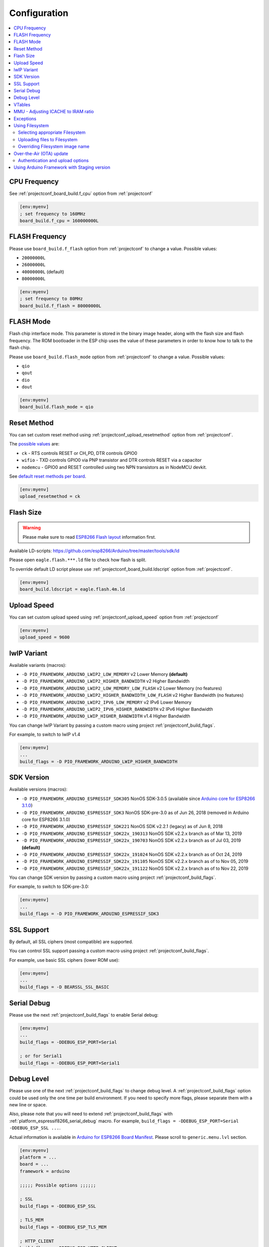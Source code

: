 ..  Copyright (c) 2014-present PlatformIO <contact@platformio.org>
    Licensed under the Apache License, Version 2.0 (the "License");
    you may not use this file except in compliance with the License.
    You may obtain a copy of the License at
       http://www.apache.org/licenses/LICENSE-2.0
    Unless required by applicable law or agreed to in writing, software
    distributed under the License is distributed on an "AS IS" BASIS,
    WITHOUT WARRANTIES OR CONDITIONS OF ANY KIND, either express or implied.
    See the License for the specific language governing permissions and
    limitations under the License.

Configuration
-------------

.. contents::
    :local:

CPU Frequency
~~~~~~~~~~~~~

See :ref:`projectconf_board_build.f_cpu` option from :ref:`projectconf`

.. code-block:: ini

    [env:myenv]
    ; set frequency to 160MHz
    board_build.f_cpu = 160000000L

FLASH Frequency
~~~~~~~~~~~~~~~

Please use ``board_build.f_flash`` option from :ref:`projectconf` to change
a value. Possible values:

* ``20000000L``
* ``26000000L``
* ``40000000L`` (default)
* ``80000000L``

.. code-block:: ini

    [env:myenv]
    ; set frequency to 80MHz
    board_build.f_flash = 80000000L

FLASH Mode
~~~~~~~~~~

Flash chip interface mode. This parameter is stored in the binary image
header, along with the flash size and flash frequency. The ROM bootloader
in the ESP chip uses the value of these parameters in order to know how to
talk to the flash chip.

Please use ``board_build.flash_mode`` option from :ref:`projectconf` to change
a value. Possible values:

* ``qio``
* ``qout``
* ``dio``
* ``dout``

.. code-block:: ini

    [env:myenv]
    board_build.flash_mode = qio

Reset Method
~~~~~~~~~~~~

You can set custom reset method using :ref:`projectconf_upload_resetmethod`
option from :ref:`projectconf`.

The `possible values <https://github.com/igrr/esptool-ck#supported-boards>`_ are:

* ``ck`` - RTS controls RESET or CH_PD, DTR controls GPIO0
* ``wifio`` - TXD controls GPIO0 via PNP transistor and DTR controls RESET via a capacitor
* ``nodemcu`` - GPIO0 and RESET controlled using two NPN transistors as in NodeMCU devkit.

See `default reset methods per board <https://github.com/platformio/platform-espressif8266/search?p=1&q=resetmethod>`_.

.. code-block:: ini

    [env:myenv]
    upload_resetmethod = ck

.. _platform_espressif_customflash:

Flash Size
~~~~~~~~~~

.. warning::
    Please make sure to read `ESP8266 Flash layout <https://arduino-esp8266.readthedocs.io/en/latest/filesystem.html#flash-layout>`_
    information first.

Available LD-scripts:
https://github.com/esp8266/Arduino/tree/master/tools/sdk/ld

Please open ``eagle.flash.***.ld`` file to check how flash is split.

To override default LD script please use :ref:`projectconf_board_build.ldscript`
option from :ref:`projectconf`.

.. code-block:: ini

    [env:myenv]
    board_build.ldscript = eagle.flash.4m.ld

Upload Speed
~~~~~~~~~~~~

You can set custom upload speed using :ref:`projectconf_upload_speed` option
from :ref:`projectconf`

.. code-block:: ini

    [env:myenv]
    upload_speed = 9600

lwIP Variant
~~~~~~~~~~~~

Available variants (macros):

* ``-D PIO_FRAMEWORK_ARDUINO_LWIP2_LOW_MEMORY`` v2 Lower Memory **(default)**
* ``-D PIO_FRAMEWORK_ARDUINO_LWIP2_HIGHER_BANDWIDTH`` v2 Higher Bandwidth
* ``-D PIO_FRAMEWORK_ARDUINO_LWIP2_LOW_MEMORY_LOW_FLASH`` v2 Lower Memory (no features)
* ``-D PIO_FRAMEWORK_ARDUINO_LWIP2_HIGHER_BANDWIDTH_LOW_FLASH`` v2 Higher Bandwidth (no features)
* ``-D PIO_FRAMEWORK_ARDUINO_LWIP2_IPV6_LOW_MEMORY`` v2 IPv6 Lower Memory
* ``-D PIO_FRAMEWORK_ARDUINO_LWIP2_IPV6_HIGHER_BANDWIDTH`` v2 IPv6 Higher Bandwidth
* ``-D PIO_FRAMEWORK_ARDUINO_LWIP_HIGHER_BANDWIDTH`` v1.4 Higher Bandwidth

You can change lwIP Variant by passing a custom macro using project
:ref:`projectconf_build_flags`.

For example, to switch to lwIP v1.4

.. code-block:: ini

    [env:myenv]
    ...
    build_flags = -D PIO_FRAMEWORK_ARDUINO_LWIP_HIGHER_BANDWIDTH

SDK Version
~~~~~~~~~~~

Available versions (macros):

* ``-D PIO_FRAMEWORK_ARDUINO_ESPRESSIF_SDK305`` NonOS SDK-3.0.5 (available since `Arduino core for ESP8266 3.1.0 <https://github.com/esp8266/Arduino/releases/tag/3.1.0>`_)
* ``-D PIO_FRAMEWORK_ARDUINO_ESPRESSIF_SDK3`` NonOS SDK-pre-3.0 as of Jun 26, 2018 (removed in Arduino core for ESP8266 3.1.0)
* ``-D PIO_FRAMEWORK_ARDUINO_ESPRESSIF_SDK221`` NonOS SDK v2.2.1 (legacy) as of Jun 8, 2018
* ``-D PIO_FRAMEWORK_ARDUINO_ESPRESSIF_SDK22x_190313`` NonOS SDK v2.2.x branch as of Mar 13, 2019
* ``-D PIO_FRAMEWORK_ARDUINO_ESPRESSIF_SDK22x_190703`` NonOS SDK v2.2.x branch as of Jul 03, 2019 **(default)**
* ``-D PIO_FRAMEWORK_ARDUINO_ESPRESSIF_SDK22x_191024`` NonOS SDK v2.2.x branch as of Oct 24, 2019
* ``-D PIO_FRAMEWORK_ARDUINO_ESPRESSIF_SDK22x_191105`` NonOS SDK v2.2.x branch as of to Nov 05, 2019
* ``-D PIO_FRAMEWORK_ARDUINO_ESPRESSIF_SDK22x_191122`` NonOS SDK v2.2.x branch as of to Nov 22, 2019

You can change SDK version by passing a custom macro using project
:ref:`projectconf_build_flags`.

For example, to switch to SDK-pre-3.0:

.. code-block:: ini

    [env:myenv]
    ...
    build_flags = -D PIO_FRAMEWORK_ARDUINO_ESPRESSIF_SDK3

SSL Support
~~~~~~~~~~~

By default, all SSL ciphers (most compatible) are supported.

You can control SSL support passing a custom macro using project
:ref:`projectconf_build_flags`.

For example, use basic SSL ciphers (lower ROM use):

.. code-block:: ini

    [env:myenv]
    ...
    build_flags = -D BEARSSL_SSL_BASIC


.. _platform_espressif8266_serial_debug:

Serial Debug
~~~~~~~~~~~~

Please use the next :ref:`projectconf_build_flags` to enable Serial debug:

.. code-block:: ini

    [env:myenv]
    ...
    build_flags = -DDEBUG_ESP_PORT=Serial

    ; or for Serial1
    build_flags = -DDEBUG_ESP_PORT=Serial1


Debug Level
~~~~~~~~~~~

Please use one of the next :ref:`projectconf_build_flags` to change debug level.
A :ref:`projectconf_build_flags` option could be used only the one time per
build environment. If you need to specify more flags, please separate them
with a new line or space.

Also, please note that you will need to extend :ref:`projectconf_build_flags`
with :ref:`platform_espressif8266_serial_debug` macro. For example,
``build_flags = -DDEBUG_ESP_PORT=Serial -DDEBUG_ESP_SSL ...``.

Actual information is available in `Arduino for ESP8266 Board Manifest <https://github.com/esp8266/Arduino/blob/master/boards.txt#L286>`_.
Please scroll to ``generic.menu.lvl`` section.


.. code-block:: ini

    [env:myenv]
    platform = ...
    board = ...
    framework = arduino

    ;;;;; Possible options ;;;;;;

    ; SSL
    build_flags = -DDEBUG_ESP_SSL

    ; TLS_MEM
    build_flags = -DDEBUG_ESP_TLS_MEM

    ; HTTP_CLIENT
    build_flags = -DDEBUG_ESP_HTTP_CLIENT

    ; HTTP_SERVER
    build_flags = -DDEBUG_ESP_HTTP_SERVER

    ; SSL+TLS_MEM
    build_flags =
      -DDEBUG_ESP_SSL
      -DDEBUG_ESP_TLS_MEM

    ; SSL+HTTP_CLIENT
    build_flags =
      -DDEBUG_ESP_SSL
      -DDEBUG_ESP_HTTP_CLIENT

    ; SSL+HTTP_SERVER
    build_flags =
      -DDEBUG_ESP_SSL
      -DDEBUG_ESP_HTTP_SERVER

    ; TLS_MEM+HTTP_CLIENT
    build_flags =
      -DDEBUG_ESP_TLS_MEM
      -DDEBUG_ESP_HTTP_CLIENT

    ; TLS_MEM+HTTP_SERVER
    build_flags =
      -DDEBUG_ESP_TLS_MEM
      -DDEBUG_ESP_HTTP_SERVER

    ; HTTP_CLIENT+HTTP_SERVER
    build_flags =
      -DDEBUG_ESP_HTTP_CLIENT
      -DDEBUG_ESP_HTTP_SERVER

    ; SSL+TLS_MEM+HTTP_CLIENT
    build_flags =
      -DDEBUG_ESP_SSL
      -DDEBUG_ESP_TLS_MEM
      -DDEBUG_ESP_HTTP_CLIENT

    ; SSL+TLS_MEM+HTTP_SERVER
    build_flags =
      -DDEBUG_ESP_SSL
      -DDEBUG_ESP_TLS_MEM
      -DDEBUG_ESP_HTTP_SERVER

    ; SSL+HTTP_CLIENT+HTTP_SERVER
    build_flags =
      -DDEBUG_ESP_SSL
      -DDEBUG_ESP_HTTP_CLIENT
      -DDEBUG_ESP_HTTP_SERVER

    ; TLS_MEM+HTTP_CLIENT+HTTP_SERVER
    build_flags =
      -DDEBUG_ESP_TLS_MEM
      -DDEBUG_ESP_HTTP_CLIENT
      -DDEBUG_ESP_HTTP_SERVER

    ; SSL+TLS_MEM+HTTP_CLIENT+HTTP_SERVER
    build_flags =
      -DDEBUG_ESP_SSL
      -DDEBUG_ESP_TLS_MEM
      -DDEBUG_ESP_HTTP_CLIENT
      -DDEBUG_ESP_HTTP_SERVER

    ; CORE
    build_flags = -DDEBUG_ESP_CORE

    ; WIFI
    build_flags = -DDEBUG_ESP_WIFI

    ; HTTP_UPDATE
    build_flags = -DDEBUG_ESP_HTTP_UPDATE

    ; UPDATER
    build_flags = -DDEBUG_ESP_UPDATER

    ; OTA
    build_flags = -DDEBUG_ESP_OTA

    ; OOM
    build_flags =
      -DDEBUG_ESP_OOM
      -include "umm_malloc/umm_malloc_cfg.h"

    ; CORE+WIFI+HTTP_UPDATE+UPDATER+OTA+OOM
    build_flags =
      -DDEBUG_ESP_CORE
      -DDEBUG_ESP_WIFI
      -DDEBUG_ESP_HTTP_UPDATE
      -DDEBUG_ESP_UPDATER
      -DDEBUG_ESP_OTA
      -DDEBUG_ESP_OOM -include "umm_malloc/umm_malloc_cfg.h"

    ; SSL+TLS_MEM+HTTP_CLIENT+HTTP_SERVER+CORE+WIFI+HTTP_UPDATE+UPDATER+OTA+OOM
    build_flags =
      -DDEBUG_ESP_SSL
      -DDEBUG_ESP_TLS_MEM
      -DDEBUG_ESP_HTTP_CLIENT
      -DDEBUG_ESP_HTTP_SERVER
      -DDEBUG_ESP_CORE
      -DDEBUG_ESP_WIFI
      -DDEBUG_ESP_HTTP_UPDATE
      -DDEBUG_ESP_UPDATER
      -DDEBUG_ESP_OTA
      -DDEBUG_ESP_OOM -include "umm_malloc/umm_malloc_cfg.h"

    ; NoAssert-NDEBUG
    build_flags = -DNDEBUG


VTables
~~~~~~~

Please use one of the next :ref:`projectconf_build_flags`:

.. code-block:: ini

    [env:myenv]
    ...

    ; Flash (default)
    build_flags = -DVTABLES_IN_FLASH

    ; Heap
    build_flags = -DVTABLES_IN_DRAM

    ; IRAM
    build_flags = -DVTABLES_IN_IRAM


MMU - Adjusting ICACHE to IRAM ratio
~~~~~~~~~~~~~~~~~~~~~~~~~~~~~~~~~~~~

By default the balanced ratio (32KB cache + 32KB IRAM) configuration is used.
Alternative configurations can be enabled using the :ref:`projectconf_build_flags`
option in :ref:`projectconf`:


.. list-table:: MMU Configuration Options
    :header-rows:  1

    * - Name
      - Description

    * - ``PIO_FRAMEWORK_ARDUINO_MMU_CACHE16_IRAM48``
      -  16KB cache + 48KB IRAM (IRAM)

    * - ``PIO_FRAMEWORK_ARDUINO_MMU_CACHE16_IRAM48_SECHEAP_SHARED``
      - 16KB cache + 48KB IRAM and 2nd Heap (shared)

    * - ``PIO_FRAMEWORK_ARDUINO_MMU_CACHE16_IRAM32_SECHEAP_NOTSHARED``
      - 16KB cache + 32KB IRAM + 16KB 2nd Heap (not shared)

    * - ``PIO_FRAMEWORK_ARDUINO_MMU_EXTERNAL_128K``
      - 128K External 23LC1024

    * - ``PIO_FRAMEWORK_ARDUINO_MMU_EXTERNAL_1024K``
      - 1M External 64 MBit PSRAM

    * - ``PIO_FRAMEWORK_ARDUINO_MMU_CUSTOM``
      - Disables default configuration and expects user-specified flags

Examples:

.. code-block:: ini

    [env:espduino]
    platform = espressif8266
    framework = arduino
    board = espduino
    build_flags =
        -D PIO_FRAMEWORK_ARDUINO_MMU_CACHE16_IRAM48

    [env:espino]
    platform = espressif8266
    framework = arduino
    board = espino
    build_flags =
        -D PIO_FRAMEWORK_ARDUINO_MMU_CACHE16_IRAM32_SECHEAP_NOTSHARED

    [env:d1_mini]
    platform = espressif8266
    framework = arduino
    board = d1_mini
    build_flags =
        -D PIO_FRAMEWORK_ARDUINO_MMU_CUSTOM
        -D MMU_IRAM_SIZE=0xC000
        -D MMU_ICACHE_SIZE=0x4000
        -D MMU_IRAM_HEAP

More detailed information on this matter can be found in the `official documentation <https://arduino-esp8266.readthedocs.io/en/latest/mmu.html>`_.

Exceptions
~~~~~~~~~~

Exceptions are disabled by default. To enable exceptions, use the ``PIO_FRAMEWORK_ARDUINO_ENABLE_EXCEPTIONS`` macro in :ref:`projectconf_build_flags`.
That macro will add the ``-fexceptions`` flag and will link the final firmware against the ``stdc++-exc`` library with enabled exceptions. For example:

.. code-block:: ini

    [env:myenv]
    ...

    ; Enable exceptions
    build_flags = -D PIO_FRAMEWORK_ARDUINO_ENABLE_EXCEPTIONS


.. _platform_espressif_uploadfs:

Using Filesystem
~~~~~~~~~~~~~~~~

Selecting appropriate Filesystem
^^^^^^^^^^^^^^^^^^^^^^^^^^^^^^^^

There are two file systems for utilizing the on-board flash on the ESP8266: ``SPIFFS``
and ``LittleFS``. They provide a compatible API but have incompatible on-flash
implementations, so it is important to choose one or the other per project as attempting
to mount a SPIFFS volume under LittleFS may result in a format operation and definitely
will not preserve any files, and vice-versa.

.. warning::
    SPIFFS is currently deprecated and may be removed in future releases of the core.
    Please consider moving your code to LittleFS.

The ``SPIFFS`` file system is used by default in order to keep legacy project
compatible. To choose ``LittleFS`` as the file system, it should be explicitly specified
using ``board_build.filesystem`` option in :ref:`projectconf`, for example:

.. code-block:: ini

    [env:myenv]
    platform = espressif8266
    framework = arduino
    board = ...
    board_build.filesystem = littlefs

More information about pros and cons of each file system can be found in `the official documentation <https://arduino-esp8266.readthedocs.io/en/latest/filesystem.html#filesystem>`_.

Uploading files to Filesystem
^^^^^^^^^^^^^^^^^^^^^^^^^^^^^

.. warning::
    Please make sure to read `ESP8266 Flash layout <https://arduino-esp8266.readthedocs.io/en/latest/filesystem.html#flash-layout>`_
    information first.

1. Create a new project using :ref:`pioide` or initialize project using
   :ref:`piocore` and :ref:`cmd_project_init` (if you have not initialized it yet)
2. Create the ``data`` folder (it should be on the same level as the ``src`` folder)
   and put files there. Also, you can specify your own location for
   :ref:`projectconf_pio_data_dir`
3. Run the "Upload File System image" task in :ref:`pioide` or use :ref:`piocore`
   and the :option:`pio run --target` command with the ``uploadfs`` target.

To upload file system image using OTA update please specify ``upload_port`` /
``--upload-port`` as IP address or mDNS host name (ending with the ``*.local``).
For the details please follow to :ref:`platform_espressif_ota`.

By default, will be used default LD Script for the board where is specified
file system offsets (start, end, page, block). You can override it using
:ref:`platform_espressif_customflash`.

Active discussion is located in `issue #382 <https://github.com/platformio/platformio-core/issues/382>`_.

Overriding Filesystem image name
^^^^^^^^^^^^^^^^^^^^^^^^^^^^^^^^

By default, the image file name is set according to the used file system: ``spiffs.bin``
or ``littlefs.bin``. You can change the file name using `a PRE extra script <https://docs.platformio.org/en/latest/projectconf/advanced_scripting.html#before-pre-and-after-post-actions>`_, for example:

.. code-block:: ini

    [env:d1]
    platform = espressif8266
    framework = arduino
    board = d1
    board_build.filesystem = littlefs
    extra_scripts =
        pre:extra_script.py

Where a special variable ``ESP8266_FS_IMAGE_NAME`` can be overridden:

.. code-block:: python

    Import("env")
    env.Replace(ESP8266_FS_IMAGE_NAME="custom_image_name")

.. _platform_espressif_ota:

Over-the-Air (OTA) update
~~~~~~~~~~~~~~~~~~~~~~~~~

.. warning::
    Please make sure to read the theory behind the OTA updates in the
    `What is OTA? How to use it? <https://arduino-esp8266.readthedocs.io/en/latest/ota_updates/readme.html>`_
    article first.

1. Create a new project using :ref:`piohome` or initialize a project via
   :ref:`piocore` and :ref:`cmd_project_init` (if you have not initialized it yet)
2. Copy the `basicOTA <https://github.com/esp8266/Arduino/blob/master/libraries/ArduinoOTA/examples/BasicOTA/BasicOTA.ino>`_
   example to :ref:`projectconf_pio_src_dir` and configure your WiFi credentials
   (SSID and password).
3. Compile the project to ensure there are no syntax errors in the code.

To upload the binary you can either specify the upload address directly in the CLI
command using the :option:`pio run --upload-port` option:

.. code-block:: bash

    pio run --target upload --upload-port IP_ADDRESS_HERE or mDNS_NAME.local

For example:

.. code-block:: none

    pio run -t upload --upload-port 192.168.0.255
    pio run -t upload --upload-port myesp8266.local

Or use the ``upload_port`` option in :ref:`projectconf`. Please note that you also
need to set :ref:`projectconf_upload_protocol` to ``espota``:

.. code-block:: ini

   [env:myenv]
   upload_protocol = espota
   upload_port = IP_ADDRESS_HERE or mDNS_NAME.local

For example:

.. code-block:: ini

   [env:myenv]
   platform = espressif8266
   board = nodemcuv2
   framework = arduino
   upload_protocol = espota
   upload_port = 192.168.0.255


Authentication and upload options
^^^^^^^^^^^^^^^^^^^^^^^^^^^^^^^^^

You can pass additional options/flags to OTA uploader using
``upload_flags`` option in :ref:`projectconf`

.. code-block:: ini

    [env:myenv]
    upload_protocol = espota
    ; each flag in a new line
    upload_flags =
      --port=8266

Available flags

* ``--port=ESP_PORT`` ESP8266 OTA Port. Default 8266
* ``--auth=AUTH`` Set authentication password
* ``--spiffs`` Use this option to transmit a SPIFFS image and do not flash
  the module

For the full list with available options please run

.. code-block:: bash

    ~/.platformio/packages/framework-arduinoespressif8266/tools/espota.py --help

    Usage: espota.py [options]

    Transmit image over the air to the esp8266 module with OTA support.

    Options:
      -h, --help            show this help message and exit

      Destination:
        -i ESP_IP, --ip=ESP_IP
                            ESP8266 IP Address.
        -I HOST_IP, --host_ip=HOST_IP
                            Host IP Address.
        -p ESP_PORT, --port=ESP_PORT
                            ESP8266 ota Port. Default 8266
        -P HOST_PORT, --host_port=HOST_PORT
                            Host server ota Port. Default random 10000-60000

      Authentication:
        -a AUTH, --auth=AUTH
                            Set authentication password.

      Image:
        -f FILE, --file=FILE
                            Image file.
        -s, --spiffs        Use this option to transmit a SPIFFS image and do not
                            flash the module.

      Output:
        -d, --debug         Show debug output. And override loglevel with debug.
        -r, --progress      Show progress output. Does not work for ArduinoIDE


Using Arduino Framework with Staging version
~~~~~~~~~~~~~~~~~~~~~~~~~~~~~~~~~~~~~~~~~~~~

PlatformIO will install the latest Arduino Core for ESP8266 from
https://github.com/esp8266/Arduino. The `Git <https://git-scm.com>`_
should be installed in a system. To update Arduino Core to the latest revision,
please open :ref:`pioide` and navigate to ``PlatformIO Home > Platforms > Updates``.

1.  Please install :ref:`pioide`
2.  Initialize a new project, open :ref:`projectconf` and specify the link to the
    framework repository in :ref:`projectconf_env_platform_packages` section.
    For example,

    .. code-block:: ini

        [env:nodemcuv2]
        platform = espressif8266
        board = nodemcuv2
        framework = arduino
        platform_packages =
            platformio/framework-arduinoespressif8266 @ https://github.com/esp8266/Arduino.git

3.  Try to build the project
4.  If you see build errors, then try to build this project using the same
    ``stage`` with Arduino IDE
5.  If it works with Arduino IDE but doesn't work with PlatformIO, then please
    `file a new issue <https://github.com/platformio/platform-espressif8266/issuess>`_
    with attached information:

    - test project/files
    - detailed log of build process from Arduino IDE (please copy it from
      console to https://hastebin.com)
    - detailed log of build process from PlatformIO Build System (please copy
      it from console to https://hastebin.com)
